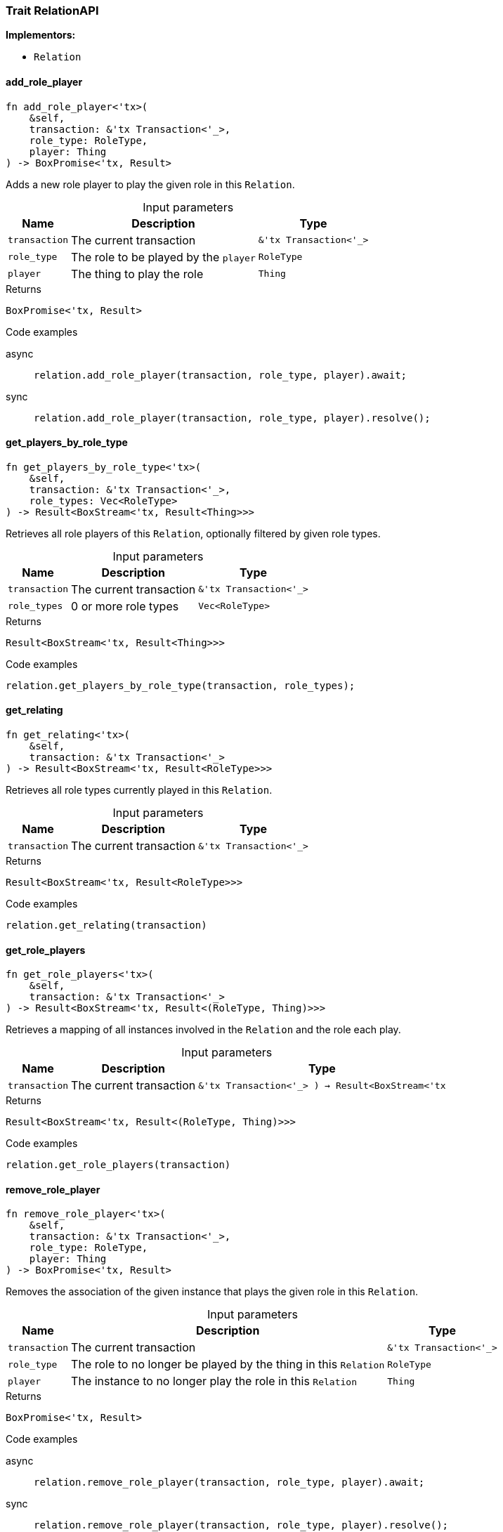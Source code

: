 [#_trait_RelationAPI]
=== Trait RelationAPI

*Implementors:*

* `Relation`

// tag::methods[]
[#_trait_RelationAPI_add_role_player__transaction_'tx_Transaction_'____role_type_RoleType__player_Thing]
==== add_role_player

[source,rust]
----
fn add_role_player<'tx>(
    &self,
    transaction: &'tx Transaction<'_>,
    role_type: RoleType,
    player: Thing
) -> BoxPromise<'tx, Result>
----

Adds a new role player to play the given role in this ``Relation``.

[caption=""]
.Input parameters
[cols="~,~,~"]
[options="header"]
|===
|Name |Description |Type
a| `transaction` a| The current transaction a| `&'tx Transaction<'_>`
a| `role_type` a| The role to be played by the ``player`` a| `RoleType`
a| `player` a| The thing to play the role a| `Thing`
|===

[caption=""]
.Returns
[source,rust]
----
BoxPromise<'tx, Result>
----

[caption=""]
.Code examples
[tabs]
====
async::
+
--
[source,rust]
----
relation.add_role_player(transaction, role_type, player).await;
----

--

sync::
+
--
[source,rust]
----
relation.add_role_player(transaction, role_type, player).resolve();
----

--
====

[#_trait_RelationAPI_get_players_by_role_type__transaction_'tx_Transaction_'____role_types_Vec_RoleType_]
==== get_players_by_role_type

[source,rust]
----
fn get_players_by_role_type<'tx>(
    &self,
    transaction: &'tx Transaction<'_>,
    role_types: Vec<RoleType>
) -> Result<BoxStream<'tx, Result<Thing>>>
----

Retrieves all role players of this ``Relation``, optionally filtered by given role types.

[caption=""]
.Input parameters
[cols="~,~,~"]
[options="header"]
|===
|Name |Description |Type
a| `transaction` a| The current transaction a| `&'tx Transaction<'_>`
a| `role_types` a| 0 or more role types a| `Vec<RoleType>`
|===

[caption=""]
.Returns
[source,rust]
----
Result<BoxStream<'tx, Result<Thing>>>
----

[caption=""]
.Code examples
[source,rust]
----
relation.get_players_by_role_type(transaction, role_types);
----

[#_trait_RelationAPI_get_relating__transaction_'tx_Transaction_'__]
==== get_relating

[source,rust]
----
fn get_relating<'tx>(
    &self,
    transaction: &'tx Transaction<'_>
) -> Result<BoxStream<'tx, Result<RoleType>>>
----

Retrieves all role types currently played in this ``Relation``.

[caption=""]
.Input parameters
[cols="~,~,~"]
[options="header"]
|===
|Name |Description |Type
a| `transaction` a| The current transaction a| `&'tx Transaction<'_>`
|===

[caption=""]
.Returns
[source,rust]
----
Result<BoxStream<'tx, Result<RoleType>>>
----

[caption=""]
.Code examples
[source,rust]
----
relation.get_relating(transaction)
----

[#_trait_RelationAPI_get_role_players__transaction_'tx_Transaction_'_____-__Result_BoxStream_'tx]
==== get_role_players

[source,rust]
----
fn get_role_players<'tx>(
    &self,
    transaction: &'tx Transaction<'_>
) -> Result<BoxStream<'tx, Result<(RoleType, Thing)>>>
----

Retrieves a mapping of all instances involved in the ``Relation`` and the role each play.

[caption=""]
.Input parameters
[cols="~,~,~"]
[options="header"]
|===
|Name |Description |Type
a| `transaction` a| The current transaction a| `&'tx Transaction<'_>
) -> Result<BoxStream<'tx`
|===

[caption=""]
.Returns
[source,rust]
----
Result<BoxStream<'tx, Result<(RoleType, Thing)>>>
----

[caption=""]
.Code examples
[source,rust]
----
relation.get_role_players(transaction)
----

[#_trait_RelationAPI_remove_role_player__transaction_'tx_Transaction_'____role_type_RoleType__player_Thing]
==== remove_role_player

[source,rust]
----
fn remove_role_player<'tx>(
    &self,
    transaction: &'tx Transaction<'_>,
    role_type: RoleType,
    player: Thing
) -> BoxPromise<'tx, Result>
----

Removes the association of the given instance that plays the given role in this ``Relation``.

[caption=""]
.Input parameters
[cols="~,~,~"]
[options="header"]
|===
|Name |Description |Type
a| `transaction` a| The current transaction a| `&'tx Transaction<'_>`
a| `role_type` a| The role to no longer be played by the thing in this ``Relation`` a| `RoleType`
a| `player` a| The instance to no longer play the role in this ``Relation`` a| `Thing`
|===

[caption=""]
.Returns
[source,rust]
----
BoxPromise<'tx, Result>
----

[caption=""]
.Code examples
[tabs]
====
async::
+
--
[source,rust]
----
relation.remove_role_player(transaction, role_type, player).await;
----

--

sync::
+
--
[source,rust]
----
relation.remove_role_player(transaction, role_type, player).resolve();
----

--
====

// end::methods[]

